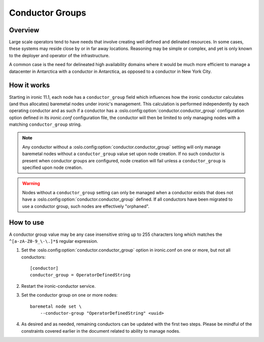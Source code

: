 .. _conductor-groups:

================
Conductor Groups
================

Overview
========

Large scale operators tend to have needs that involve creating
well defined and delinated resources. In some cases, these systems
may reside close by or in far away locations. Reasoning may be simple
or complex, and yet is only known to the deployer and operator of the
infrastructure.

A common case is the need for delineated high availability domains
where it would be much more efficient to manage a datacenter in Antarctica
with a conductor in Antarctica, as opposed to a conductor in New York City.

How it works
============

Starting in ironic 11.1, each node has a ``conductor_group`` field which
influences how the ironic conductor calculates (and thus allocates)
baremetal nodes under ironic's management. This calculation is performed
independently by each operating conductor and as such if a conductor has
a :oslo.config:option:`conductor.conductor_group` configuration option defined in its
`ironic.conf` configuration file, the conductor will then be limited to
only managing nodes with a matching ``conductor_group`` string.

.. note::
   Any conductor without a :oslo.config:option:`conductor.conductor_group` setting will
   only manage baremetal nodes without a ``conductor_group`` value set upon
   node creation. If no such conductor is present when conductor groups are
   configured, node creation will fail unless a ``conductor_group`` is
   specified upon node creation.

.. warning::
   Nodes without a ``conductor_group`` setting can only be managed when a
   conductor exists that does not have a :oslo.config:option:`conductor.conductor_group`
   defined. If all conductors have been migrated to use a conductor group,
   such nodes are effectively "orphaned".

How to use
==========

A conductor group value may be any case insensitive string up to 255
characters long which matches the ``^[a-zA-Z0-9_\-\.]*$`` regular
expression.

#. Set the :oslo.config:option:`conductor.conductor_group` option in ironic.conf
   on one or more, but not all conductors::

    [conductor]
    conductor_group = OperatorDefinedString

#. Restart the ironic-conductor service.

#. Set the conductor group on one or more nodes::

    baremetal node set \
        --conductor-group "OperatorDefinedString" <uuid>

#. As desired and as needed, remaining conductors can be updated with
   the first two steps. Please be mindful of the constraints covered
   earlier in the document related to ability to manage nodes.
